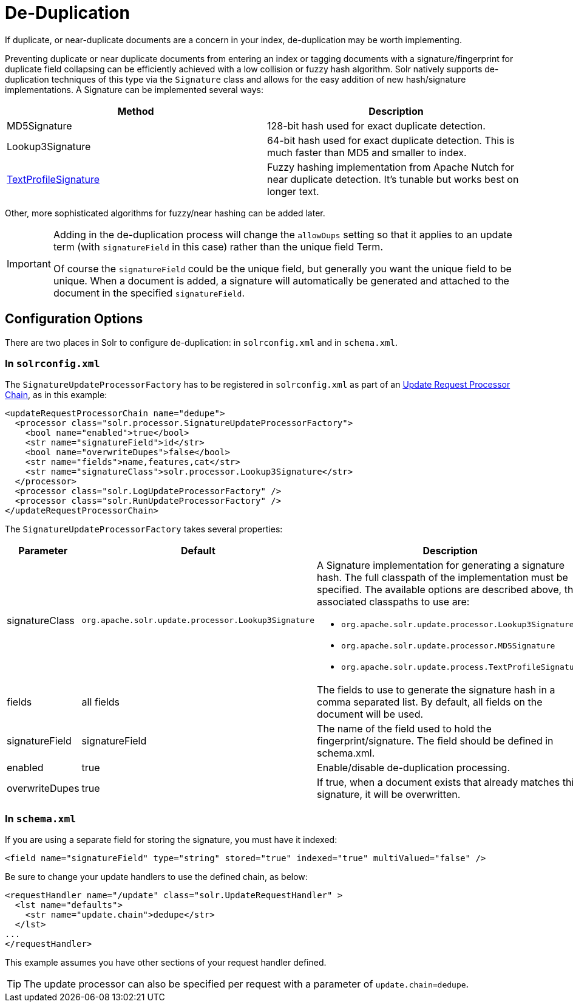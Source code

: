 = De-Duplication
:page-shortname: de-duplication
:page-permalink: de-duplication.html

If duplicate, or near-duplicate documents are a concern in your index, de-duplication may be worth implementing.

Preventing duplicate or near duplicate documents from entering an index or tagging documents with a signature/fingerprint for duplicate field collapsing can be efficiently achieved with a low collision or fuzzy hash algorithm. Solr natively supports de-duplication techniques of this type via the `Signature` class and allows for the easy addition of new hash/signature implementations. A Signature can be implemented several ways:

[width="100%",options="header",]
|===
|Method |Description
|MD5Signature |128-bit hash used for exact duplicate detection.
|Lookup3Signature |64-bit hash used for exact duplicate detection. This is much faster than MD5 and smaller to index.
|http://wiki.apache.org/solr/TextProfileSignature[TextProfileSignature] |Fuzzy hashing implementation from Apache Nutch for near duplicate detection. It's tunable but works best on longer text.
|===

Other, more sophisticated algorithms for fuzzy/near hashing can be added later.

[IMPORTANT]
====
Adding in the de-duplication process will change the `allowDups` setting so that it applies to an update term (with `signatureField` in this case) rather than the unique field Term.

Of course the `signatureField` could be the unique field, but generally you want the unique field to be unique. When a document is added, a signature will automatically be generated and attached to the document in the specified `signatureField`.
====

[[De-Duplication-ConfigurationOptions]]
== Configuration Options

There are two places in Solr to configure de-duplication: in `solrconfig.xml` and in `schema.xml`.

[[De-Duplication-Insolrconfig.xml]]
=== In `solrconfig.xml`

The `SignatureUpdateProcessorFactory` has to be registered in `solrconfig.xml` as part of an <<update-request-processors.adoc#update-request-processors,Update Request Processor Chain>>, as in this example:

[source,xml]
----
<updateRequestProcessorChain name="dedupe">
  <processor class="solr.processor.SignatureUpdateProcessorFactory">
    <bool name="enabled">true</bool>
    <str name="signatureField">id</str>
    <bool name="overwriteDupes">false</bool>
    <str name="fields">name,features,cat</str>
    <str name="signatureClass">solr.processor.Lookup3Signature</str>
  </processor>
  <processor class="solr.LogUpdateProcessorFactory" />
  <processor class="solr.RunUpdateProcessorFactory" />
</updateRequestProcessorChain>
----

The `SignatureUpdateProcessorFactory` takes several properties:

// TODO: This table has cells that won't work with PDF: https://github.com/ctargett/refguide-asciidoc-poc/issues/13

[width="100%",options="header",]
|===
|Parameter |Default |Description
|signatureClass |`org.apache.solr.update.processor.Lookup3Signature` a|
A Signature implementation for generating a signature hash. The full classpath of the implementation must be specified. The available options are described above, the associated classpaths to use are:

* `org.apache.solr.update.processor.Lookup3Signature`
* `org.apache.solr.update.processor.MD5Signature`
* `org.apache.solr.update.process.TextProfileSignature`

|fields |all fields |The fields to use to generate the signature hash in a comma separated list. By default, all fields on the document will be used.
|signatureField |signatureField |The name of the field used to hold the fingerprint/signature. The field should be defined in schema.xml.
|enabled |true |Enable/disable de-duplication processing.
|overwriteDupes |true |If true, when a document exists that already matches this signature, it will be overwritten.
|===

[[De-Duplication-Inschema.xml]]
=== In `schema.xml`

If you are using a separate field for storing the signature, you must have it indexed:

[source,xml]
----
<field name="signatureField" type="string" stored="true" indexed="true" multiValued="false" />
----

Be sure to change your update handlers to use the defined chain, as below:

[source,xml]
----
<requestHandler name="/update" class="solr.UpdateRequestHandler" >
  <lst name="defaults">
    <str name="update.chain">dedupe</str>
  </lst>
...
</requestHandler>
----

This example assumes you have other sections of your request handler defined.

[TIP]
====
The update processor can also be specified per request with a parameter of `update.chain=dedupe`.
====
